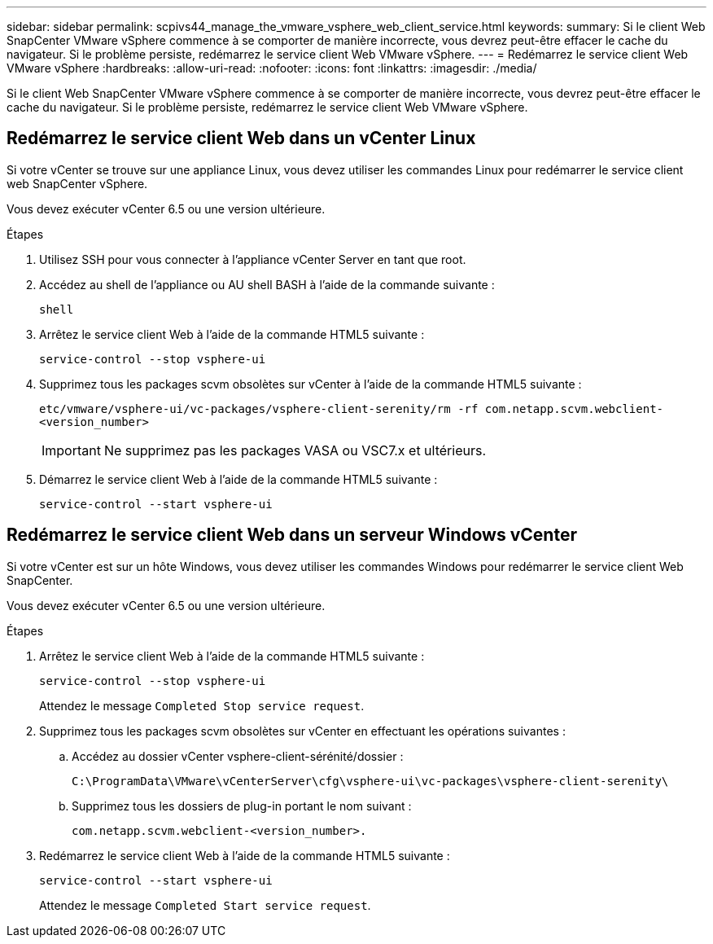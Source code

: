 ---
sidebar: sidebar 
permalink: scpivs44_manage_the_vmware_vsphere_web_client_service.html 
keywords:  
summary: Si le client Web SnapCenter VMware vSphere commence à se comporter de manière incorrecte, vous devrez peut-être effacer le cache du navigateur. Si le problème persiste, redémarrez le service client Web VMware vSphere. 
---
= Redémarrez le service client Web VMware vSphere
:hardbreaks:
:allow-uri-read: 
:nofooter: 
:icons: font
:linkattrs: 
:imagesdir: ./media/


[role="lead"]
Si le client Web SnapCenter VMware vSphere commence à se comporter de manière incorrecte, vous devrez peut-être effacer le cache du navigateur. Si le problème persiste, redémarrez le service client Web VMware vSphere.



== Redémarrez le service client Web dans un vCenter Linux

Si votre vCenter se trouve sur une appliance Linux, vous devez utiliser les commandes Linux pour redémarrer le service client web SnapCenter vSphere.

Vous devez exécuter vCenter 6.5 ou une version ultérieure.

.Étapes
. Utilisez SSH pour vous connecter à l'appliance vCenter Server en tant que root.
. Accédez au shell de l'appliance ou AU shell BASH à l'aide de la commande suivante :
+
`shell`

. Arrêtez le service client Web à l'aide de la commande HTML5 suivante :
+
`service-control --stop vsphere-ui`

. Supprimez tous les packages scvm obsolètes sur vCenter à l'aide de la commande HTML5 suivante :
+
`etc/vmware/vsphere-ui/vc-packages/vsphere-client-serenity/rm -rf com.netapp.scvm.webclient-<version_number>`

+

IMPORTANT: Ne supprimez pas les packages VASA ou VSC7.x et ultérieurs.

. Démarrez le service client Web à l'aide de la commande HTML5 suivante :
+
`service-control --start vsphere-ui`





== Redémarrez le service client Web dans un serveur Windows vCenter

Si votre vCenter est sur un hôte Windows, vous devez utiliser les commandes Windows pour redémarrer le service client Web SnapCenter.

Vous devez exécuter vCenter 6.5 ou une version ultérieure.

.Étapes
. Arrêtez le service client Web à l'aide de la commande HTML5 suivante :
+
`service-control --stop vsphere-ui`

+
Attendez le message `Completed Stop service request`.

. Supprimez tous les packages scvm obsolètes sur vCenter en effectuant les opérations suivantes :
+
.. Accédez au dossier vCenter vsphere-client-sérénité/dossier :
+
`C:\ProgramData\VMware\vCenterServer\cfg\vsphere-ui\vc-packages\vsphere-client-serenity\`

.. Supprimez tous les dossiers de plug-in portant le nom suivant :
+
`com.netapp.scvm.webclient-<version_number>.`



. Redémarrez le service client Web à l'aide de la commande HTML5 suivante :
+
`service-control --start vsphere-ui`

+
Attendez le message `Completed Start service request`.


